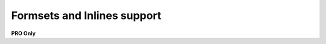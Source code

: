 ============================
Formsets and Inlines support
============================

**PRO Only**

